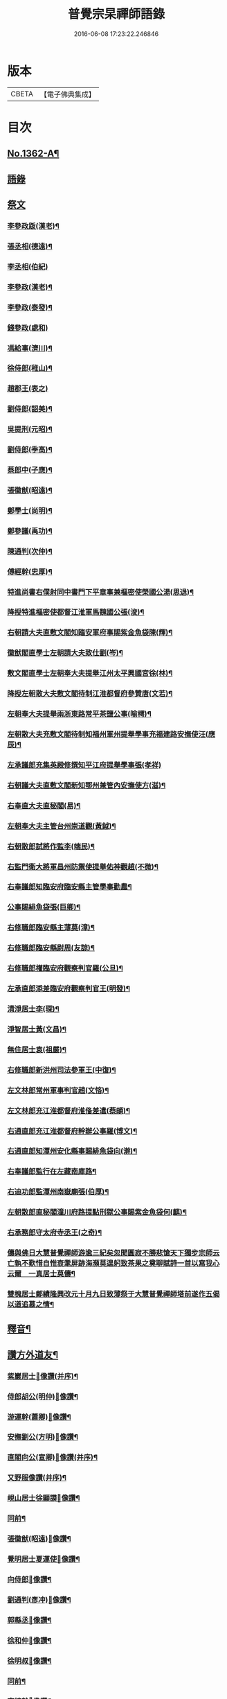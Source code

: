 #+TITLE: 普覺宗杲禪師語錄 
#+DATE: 2016-06-08 17:23:22.246846

* 版本
 |     CBETA|【電子佛典集成】|

* 目次
** [[file:KR6q0296_001.txt::001-0621a1][No.1362-A¶]]
** [[file:KR6q0296_001.txt::001-0621a8][語錄]]
** [[file:KR6q0296_002.txt::002-0635a3][祭文]]
*** [[file:KR6q0296_002.txt::002-0635a4][李參政䟦(漢老)¶]]
*** [[file:KR6q0296_002.txt::002-0635a14][張丞相(德遠)¶]]
*** [[file:KR6q0296_002.txt::002-0635a21][李丞相(伯紀)]]
*** [[file:KR6q0296_002.txt::002-0635b9][李參政(漢老)¶]]
*** [[file:KR6q0296_002.txt::002-0635b22][李參政(泰發)¶]]
*** [[file:KR6q0296_002.txt::002-0635b24][錢參政(處和)]]
*** [[file:KR6q0296_002.txt::002-0635c11][馮給事(濟川)¶]]
*** [[file:KR6q0296_002.txt::002-0635c21][徐侍郎(稚山)¶]]
*** [[file:KR6q0296_002.txt::002-0635c24][趙郡王(表之)]]
*** [[file:KR6q0296_002.txt::002-0636a5][劉侍郎(韶美)¶]]
*** [[file:KR6q0296_002.txt::002-0636a11][吳提刑(元昭)¶]]
*** [[file:KR6q0296_002.txt::002-0636a18][劉侍郎(季高)¶]]
*** [[file:KR6q0296_002.txt::002-0636a21][蔡郎中(子應)¶]]
*** [[file:KR6q0296_002.txt::002-0636b2][張徽猷(昭遠)¶]]
*** [[file:KR6q0296_002.txt::002-0636b8][鄭學士(尚明)¶]]
*** [[file:KR6q0296_002.txt::002-0636b19][鄭參議(禹功)¶]]
*** [[file:KR6q0296_002.txt::002-0636c3][陳通判(次仲)¶]]
*** [[file:KR6q0296_002.txt::002-0636c12][傅經幹(忠厚)¶]]
*** [[file:KR6q0296_002.txt::002-0636c18][特進尚書右僕射同中書門下平章事兼樞密使榮國公湯(思退)¶]]
*** [[file:KR6q0296_002.txt::002-0637a6][降授特進樞密使都督江淮軍馬魏國公張(浚)¶]]
*** [[file:KR6q0296_002.txt::002-0637a12][右朝請大夫直敷文閣知臨安軍府事賜紫金魚袋陳(輝)¶]]
*** [[file:KR6q0296_002.txt::002-0637a18][徽猷閣直學士左朝請大夫致仕劉(岑)¶]]
*** [[file:KR6q0296_002.txt::002-0637b9][敷文閣直學士左朝奉大夫提舉江州太平興國宮徐(林)¶]]
*** [[file:KR6q0296_002.txt::002-0637b17][降授左朝散大夫敷文閣待制江淮都督府參贊唐(文若)¶]]
*** [[file:KR6q0296_002.txt::002-0637c7][左朝奉大夫提舉兩浙東路常平茶鹽公事(喻樗)¶]]
*** [[file:KR6q0296_002.txt::002-0637c14][左朝散大夫充敷文閣待制知福州軍州提舉學事充福建路安撫使汪(應辰)¶]]
*** [[file:KR6q0296_002.txt::002-0637c21][左承議郎充集英殿修撰知平江府提舉學事張(孝祥)]]
*** [[file:KR6q0296_002.txt::002-0638a9][右朝議大夫直敷文閣新知鄂州兼管內安撫使方(滋)¶]]
*** [[file:KR6q0296_002.txt::002-0638a22][右奉直大夫直秘閣(易)¶]]
*** [[file:KR6q0296_002.txt::002-0638b10][左朝奉大夫主管台州崇道觀(黃鉞)¶]]
*** [[file:KR6q0296_002.txt::002-0638b20][右朝散郎試將作監李(端民)¶]]
*** [[file:KR6q0296_002.txt::002-0638c22][右監門衛大將軍昌州防禦使提舉佑神觀趙(不微)¶]]
*** [[file:KR6q0296_002.txt::002-0639a5][右奉議郎知臨安府臨安縣主管學事勸農¶]]
*** [[file:KR6q0296_002.txt::002-0639a6][公事賜緋魚袋張(巨卿)¶]]
*** [[file:KR6q0296_002.txt::002-0639a7][右修職郎臨安縣主薄莫(漳)¶]]
*** [[file:KR6q0296_002.txt::002-0639a8][右修職郎臨安縣尉周(友諒)¶]]
*** [[file:KR6q0296_002.txt::002-0639a19][右修職郎權臨安府觀察判官羅(公旦)¶]]
*** [[file:KR6q0296_002.txt::002-0639b20][左承直郎添差臨安府觀察判官王(明發)¶]]
*** [[file:KR6q0296_002.txt::002-0639c4][清淨居士李(琛)¶]]
*** [[file:KR6q0296_002.txt::002-0639c19][淨智居士黃(文昌)¶]]
*** [[file:KR6q0296_002.txt::002-0640a10][無住居士袁(祖嚴)¶]]
*** [[file:KR6q0296_002.txt::002-0640a17][右修職郎新洪州司法參軍王(中復)¶]]
*** [[file:KR6q0296_002.txt::002-0640b9][左文林郎常州軍事判官趙(文悋)¶]]
*** [[file:KR6q0296_002.txt::002-0640b16][左文林郎充江淮都督府淮俻差遣(蔡頔)¶]]
*** [[file:KR6q0296_002.txt::002-0640c3][右通直郎充江淮都督府幹辦公事羅(博文)¶]]
*** [[file:KR6q0296_002.txt::002-0640c21][右通直郎知潭州安化縣事賜緋魚袋向(澣)¶]]
*** [[file:KR6q0296_002.txt::002-0641a9][右奉議郎監行在左藏南庫路¶]]
*** [[file:KR6q0296_002.txt::002-0641a17][右迪功郎監潭州南嶽廟張(伯厚)¶]]
*** [[file:KR6q0296_002.txt::002-0641b3][左朝散郎直秘閣潼川府路提點刑獄公事賜紫金魚袋何(麒)¶]]
*** [[file:KR6q0296_002.txt::002-0641b12][右承務郎守太府寺丞王(之奇)¶]]
*** [[file:KR6q0296_002.txt::002-0641c6][儔與佛日大慧普覺禪師游逾三紀矣忽聞圓寂不勝悲愴天下獨步宗師云亡孰不歎惜自惟衰耄屏跡海瀕莫遑躬致茶果之奠聊賦詩一首以寫我心云爾　一真居士莫儔¶]]
*** [[file:KR6q0296_002.txt::002-0641c10][雙槐居士鄭績隆興改元十月九日致薄祭于大慧普覺禪師塔前遂作五偈以道追慕之情¶]]
** [[file:KR6q0296_002.txt::002-0642a4][釋音¶]]
** [[file:KR6q0296_002.txt::002-0642a10][讚方外道友¶]]
*** [[file:KR6q0296_002.txt::002-0642a11][紫巖居士𦘕像讚(并序)¶]]
*** [[file:KR6q0296_002.txt::002-0642b10][侍郎胡公(明仲)𦘕像讚¶]]
*** [[file:KR6q0296_002.txt::002-0642b17][游運幹(蕭卿)𦘕像讚¶]]
*** [[file:KR6q0296_002.txt::002-0642b22][安撫劉公(方明)𦘕像讚¶]]
*** [[file:KR6q0296_002.txt::002-0642c6][直閣向公(宣卿)𦘕像讚(并序)¶]]
*** [[file:KR6q0296_002.txt::002-0642c24][又野服像讚(并序)¶]]
*** [[file:KR6q0296_002.txt::002-0643a19][峴山居士徐顯謨𦘕像讚¶]]
*** [[file:KR6q0296_002.txt::002-0643b4][同前¶]]
*** [[file:KR6q0296_002.txt::002-0643b11][張徽猷(昭遠)𦘕像讚¶]]
*** [[file:KR6q0296_002.txt::002-0643b14][覺明居士夏運使𦘕像讚¶]]
*** [[file:KR6q0296_002.txt::002-0643b18][向侍郎𦘕像讚¶]]
*** [[file:KR6q0296_002.txt::002-0643b21][劉通判(彥冲)𦘕像讚¶]]
*** [[file:KR6q0296_002.txt::002-0643b23][郭縣丞𦘕像讚¶]]
*** [[file:KR6q0296_002.txt::002-0643c4][徐和仲𦘕像讚¶]]
*** [[file:KR6q0296_002.txt::002-0643c9][徐明叔𦘕像讚¶]]
*** [[file:KR6q0296_002.txt::002-0643c13][同前¶]]
*** [[file:KR6q0296_002.txt::002-0643c20][李總幹𦘕像讚¶]]
*** [[file:KR6q0296_002.txt::002-0643c24][路撿法𦘕像讚]]
*** [[file:KR6q0296_002.txt::002-0644a5][本閑居士𦘕像讚¶]]
*** [[file:KR6q0296_002.txt::002-0644a10][榮侍郎𦘕像讚¶]]
*** [[file:KR6q0296_002.txt::002-0644a14][方經略敷文𦘕像讚¶]]
*** [[file:KR6q0296_002.txt::002-0644a17][無相居士𦘕像讚¶]]
*** [[file:KR6q0296_002.txt::002-0644a20][太虗居士𦘕像讚¶]]
*** [[file:KR6q0296_002.txt::002-0644a24][趙觀察𦘕像讚¶]]
*** [[file:KR6q0296_002.txt::002-0644b4][蘇知縣(甫明)𦘕像讚¶]]
*** [[file:KR6q0296_002.txt::002-0644b7][孟監場(異夫)𦘕像讚¶]]
*** [[file:KR6q0296_002.txt::002-0644b10][徐御藥𦘕像讚(号審觀居士)¶]]
*** [[file:KR6q0296_002.txt::002-0644b13][歐陽總幹𦘕像讚¶]]
*** [[file:KR6q0296_002.txt::002-0644b16][張都監𦘕像讚¶]]
*** [[file:KR6q0296_002.txt::002-0644b19][李光祖𦘕像讚¶]]
*** [[file:KR6q0296_002.txt::002-0644b24][陳逍遙𦘕像讚¶]]
*** [[file:KR6q0296_002.txt::002-0644c3][無相居士𦘕杜少陵像求讚¶]]
*** [[file:KR6q0296_002.txt::002-0644c5][方敷文𦘕東坡先生像求讚(二)¶]]
*** [[file:KR6q0296_002.txt::002-0644c8][柯信甫𦘕像讚¶]]
*** [[file:KR6q0296_002.txt::002-0644c11][覺苑冲長老求王承宣𦘕像讚¶]]
*** [[file:KR6q0296_002.txt::002-0644c18][盧宣教𦘕像讚¶]]
*** [[file:KR6q0296_002.txt::002-0644c21][歲寒居士張知府𦘕像讚¶]]
*** [[file:KR6q0296_002.txt::002-0644c24][孫郎中求羅先生𦘕像讚]]
*** [[file:KR6q0296_002.txt::002-0645a4][傅□□𦘕像讚¶]]
*** [[file:KR6q0296_002.txt::002-0645a9][妙心居士𦘕像讚¶]]
*** [[file:KR6q0296_002.txt::002-0645a12][王校正𦘕像讚¶]]
*** [[file:KR6q0296_002.txt::002-0645a15][王子正𦘕像讚¶]]
*** [[file:KR6q0296_002.txt::002-0645a18][王大授𦘕像讚¶]]
*** [[file:KR6q0296_002.txt::002-0645a23][唐主管携先文𦘕像求讚¶]]
*** [[file:KR6q0296_002.txt::002-0645b2][傅□□𦘕像讚¶]]
*** [[file:KR6q0296_002.txt::002-0645b5][藺廷彥𦘕像讚¶]]
*** [[file:KR6q0296_002.txt::002-0645b8][俞巡撿𦘕像讚¶]]
*** [[file:KR6q0296_002.txt::002-0645b11][歐陽提幹𦘕像讚¶]]
*** [[file:KR6q0296_002.txt::002-0645b14][羅國信𦘕像讚¶]]
*** [[file:KR6q0296_002.txt::002-0645b17][錢計議𦘕像讚¶]]
*** [[file:KR6q0296_002.txt::002-0645b20][鮑知府𦘕像讚¶]]
*** [[file:KR6q0296_002.txt::002-0645b23][張太尉𦘕像讚¶]]
*** [[file:KR6q0296_002.txt::002-0645c2][又作僧像求讚¶]]
*** [[file:KR6q0296_002.txt::002-0645c4][董太尉𦘕像讚¶]]
*** [[file:KR6q0296_002.txt::002-0645c7][湛淨居士𦘕像讚¶]]
*** [[file:KR6q0296_002.txt::002-0645c9][妙觀居士𦘕像讚¶]]
*** [[file:KR6q0296_002.txt::002-0645c11][李運使𦘕像讚¶]]
*** [[file:KR6q0296_002.txt::002-0645c14][張侍郎𦘕像讚¶]]
*** [[file:KR6q0296_002.txt::002-0645c18][趙知宗𦘕像讚¶]]
*** [[file:KR6q0296_002.txt::002-0645c21][唐大夫𦘕像讚¶]]
*** [[file:KR6q0296_002.txt::002-0645c24][徐侍郎𦘕像讚¶]]
*** [[file:KR6q0296_002.txt::002-0646a5][幻住道人𦘕像讚¶]]
*** [[file:KR6q0296_002.txt::002-0646a10][楊太保𦘕像讚¶]]
*** [[file:KR6q0296_002.txt::002-0646a13][孫參政𦘕像讚¶]]
*** [[file:KR6q0296_002.txt::002-0646a15][無垢居士張侍郎𦘕讚¶]]
*** [[file:KR6q0296_002.txt::002-0646a19][雙槐居士鄭參議𦘕像讚¶]]
*** [[file:KR6q0296_002.txt::002-0646a22][韓尚書𦘕像讚¶]]
*** [[file:KR6q0296_002.txt::002-0646b2][錢侍郎𦘕像讚¶]]
*** [[file:KR6q0296_002.txt::002-0646b7][妙圓居士張知府𦘕像讚¶]]
** [[file:KR6q0296_002.txt::002-0646b11][讚佛祖¶]]
*** [[file:KR6q0296_002.txt::002-0646b12][釋迦出山相¶]]
*** [[file:KR6q0296_002.txt::002-0646b14][文殊問疾(二)¶]]
*** [[file:KR6q0296_002.txt::002-0646b17][入定觀音(二)¶]]
*** [[file:KR6q0296_002.txt::002-0646b21][維摩居士(二)¶]]
*** [[file:KR6q0296_002.txt::002-0646b24][觀音達磨相對像¶]]
*** [[file:KR6q0296_002.txt::002-0646c3][九祖伏䭾密多尊者¶]]
*** [[file:KR6q0296_002.txt::002-0646c6][初祖達磨大師(二)¶]]
*** [[file:KR6q0296_002.txt::002-0646c10][二祖¶]]
*** [[file:KR6q0296_002.txt::002-0646c12][六祖大鑑禪師¶]]
*** [[file:KR6q0296_002.txt::002-0646c15][馬祖大寂禪師¶]]
*** [[file:KR6q0296_002.txt::002-0646c17][龐居士(二)¶]]
*** [[file:KR6q0296_002.txt::002-0646c21][布袋和尚(四)¶]]
*** [[file:KR6q0296_002.txt::002-0647a7][臨濟和尚(三)¶]]
*** [[file:KR6q0296_002.txt::002-0647a14][普化和尚¶]]
*** [[file:KR6q0296_002.txt::002-0647a17][雪峯真覺禪師¶]]
*** [[file:KR6q0296_002.txt::002-0647a20][法眼李王相對像¶]]
*** [[file:KR6q0296_002.txt::002-0647a23][言法華¶]]
*** [[file:KR6q0296_002.txt::002-0647b3][五祖和尚¶]]
*** [[file:KR6q0296_002.txt::002-0647b6][圓悟禪師(四)¶]]
*** [[file:KR6q0296_002.txt::002-0647b15][覺範洪禪師¶]]
*** [[file:KR6q0296_002.txt::002-0647b20][死心和尚¶]]
*** [[file:KR6q0296_002.txt::002-0647b22][佛燈珣和尚¶]]
*** [[file:KR6q0296_002.txt::002-0647c2][南華昺和尚¶]]
*** [[file:KR6q0296_002.txt::002-0647c5][牧庵忠和尚¶]]
*** [[file:KR6q0296_002.txt::002-0647c9][和山方和尚¶]]
*** [[file:KR6q0296_002.txt::002-0647c12][普照英和尚¶]]
*** [[file:KR6q0296_002.txt::002-0647c17][普照欽和尚¶]]
*** [[file:KR6q0296_002.txt::002-0647c20][佛日才和尚¶]]
*** [[file:KR6q0296_002.txt::002-0647c22][普明和尚¶]]
*** [[file:KR6q0296_002.txt::002-0648a3][泉州勝和尚¶]]
*** [[file:KR6q0296_002.txt::002-0648a8][妙空佛海訥和尚¶]]
*** [[file:KR6q0296_002.txt::002-0648a13][含清照和尚¶]]
*** [[file:KR6q0296_002.txt::002-0648a15][天王光和尚¶]]
*** [[file:KR6q0296_002.txt::002-0648a18][開善護和尚¶]]
*** [[file:KR6q0296_002.txt::002-0648a21][南華明和尚¶]]
*** [[file:KR6q0296_002.txt::002-0648a24][南安巖瑯和尚¶]]
*** [[file:KR6q0296_002.txt::002-0648b3][玄沙昭和尚¶]]
*** [[file:KR6q0296_002.txt::002-0648b6][慈雲祖和尚¶]]
*** [[file:KR6q0296_002.txt::002-0648b9][國清遠和尚¶]]
*** [[file:KR6q0296_002.txt::002-0648b12][溈山慧和尚¶]]
*** [[file:KR6q0296_002.txt::002-0648b15][能仁敏和尚¶]]
*** [[file:KR6q0296_002.txt::002-0648b18][正堂辯和尚¶]]
*** [[file:KR6q0296_002.txt::002-0648b22][山東惠雲金師翁¶]]
*** [[file:KR6q0296_002.txt::002-0648b24][山東惠雲周師翁¶]]
*** [[file:KR6q0296_002.txt::002-0648c3][鹽官慧生庵主¶]]
*** [[file:KR6q0296_002.txt::002-0648c6][喻彌陀¶]]
*** [[file:KR6q0296_002.txt::002-0648c8][萃長老寫宏智禪師與師相對像求讚¶]]
*** [[file:KR6q0296_002.txt::002-0648c11][保寧秀和尚¶]]
*** [[file:KR6q0296_002.txt::002-0648c15][夢庵信和尚(二)¶]]
** [[file:KR6q0296_002.txt::002-0648c20][No.1362-B¶]]

* 卷
[[file:KR6q0296_001.txt][普覺宗杲禪師語錄 1]]
[[file:KR6q0296_002.txt][普覺宗杲禪師語錄 2]]

